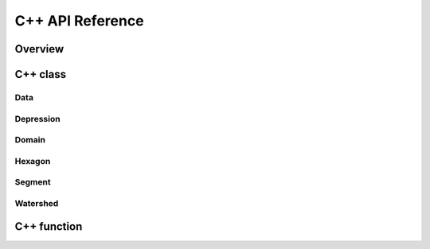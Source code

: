 =================
C++ API Reference
=================


Overview
--------

C++ class
---------

Data
^^^^^^
.. doxygenclass:: data
   :members:

Depression
^^^^^^
.. doxygenclass:: hexwatershed::depression
   :members:

Domain
^^^^^^
.. doxygenclass:: hexwatershed::domain
   :members:

Hexagon
^^^^^^
.. doxygenclass:: hexwatershed::hexagon
   :members:

Segment
^^^^^^
.. doxygenclass:: hexwatershed::segment
   :members:

Watershed
^^^^^^
.. doxygenclass:: hexwatershed::watershed
   :members:

C++ function
------------



